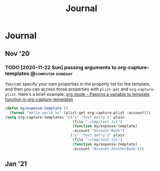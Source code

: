 #+TITLE: Journal

* Journal
** Nov '20
*** TODO [2020-11-22 Sun] passing arguments to org-capture-templates :@computer:someday:
:PROPERTIES:
:CREATED: [2020-11-22 Sun 20:32]
:END:
You can specify your own properties in the property list for the template, and
then you can access those properties with ~plist-get~ and ~org-capture-plist~.
Here's a brief example:
[[https://emacs.stackexchange.com/questions/12900/passing-a-variable-to-template-function-in-org-capture-templates][org mode - Passing a variable to template function in org-capture-templates]]
#+begin_src emacs-lisp
(defun my/expense-template ()
  (format "Hello world %s" (plist-get org-capture-plist :account)))
(setq org-capture-templates '(("x" "Test entry 1" plain
                               (file "~/tmp/test.txt")
                               (function my/expense-template)
                               :account "Account:Bank")
                              ("y" "Test entry 2" plain
                               (file "~/tmp/test.txt")
                               (function my/expense-template)
                               :account "Account:AnotherBank")))
#+end_src
** Jan '21
